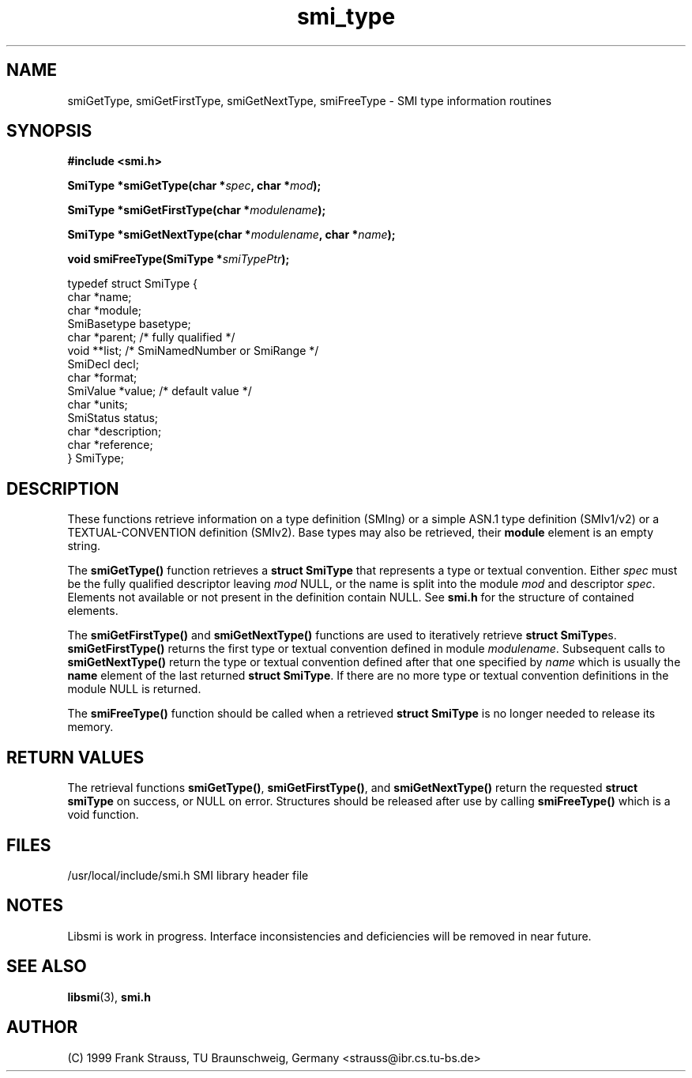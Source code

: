 .\"
.\" $Id: smi_type.3,v 1.2 1999/05/05 15:48:18 strauss Exp $
.\"
.TH smi_type 3  "May 5, 1999" "IBR" "SMI Management Information Library"
.SH NAME
smiGetType, smiGetFirstType, smiGetNextType, smiFreeType \- SMI type
information routines
.SH SYNOPSIS
.nf
.B #include <smi.h>
.RS
.RE
.sp
.BI "SmiType *smiGetType(char *" spec ", char *" mod );
.RE
.sp
.BI "SmiType *smiGetFirstType(char *" modulename );
.RE
.sp
.BI "SmiType *smiGetNextType(char *" modulename ", char *" name );
.RE
.sp
.BI "void smiFreeType(SmiType *" smiTypePtr );
.RE

typedef struct SmiType {
    char         *name;
    char         *module;
    SmiBasetype  basetype;
    char         *parent;  /* fully qualified */
    void         **list;   /* SmiNamedNumber or SmiRange */
    SmiDecl      decl;
    char         *format;
    SmiValue     *value;   /* default value */
    char         *units;
    SmiStatus    status;
    char         *description;
    char         *reference;
} SmiType;

.fi
.SH DESCRIPTION
These functions retrieve information on a type definition (SMIng) or
a simple ASN.1 type definition (SMIv1/v2) or a TEXTUAL-CONVENTION
definition (SMIv2). Base types may also be retrieved, their
\fBmodule\fP element is an empty string.
.PP
The \fBsmiGetType()\fP function retrieves a \fBstruct SmiType\fP that
represents a type or textual convention. Either \fIspec\fP must be the
fully qualified descriptor leaving \fImod\fP NULL, or the name is
split into the module \fImod\fP and descriptor \fIspec\fP.  Elements
not available or not present in the definition contain NULL. See \fBsmi.h\fP
for the structure of contained elements.
.PP
The \fBsmiGetFirstType()\fP and \fBsmiGetNextType()\fP functions are
used to iteratively retrieve \fBstruct SmiType\fPs.
\fBsmiGetFirstType()\fP returns the first type or textual convention
defined in module \fImodulename\fP.  Subsequent calls to
\fBsmiGetNextType()\fP return the type or textual convention defined
after that one specified by \fIname\fP which is usually the \fBname\fP
element of the last returned \fBstruct SmiType\fP.  If there are no
more type or textual convention definitions in the module NULL is
returned.
.PP
The \fBsmiFreeType()\fP function should be called when a retrieved
\fBstruct SmiType\fP is no longer needed to release its memory.
.SH "RETURN VALUES"
The retrieval functions \fBsmiGetType()\fP, \fBsmiGetFirstType()\fP,
and \fBsmiGetNextType()\fP return the requested \fBstruct smiType\fP
on success, or NULL on error. Structures should be released after use
by calling \fBsmiFreeType()\fP which is a void function.
.SH "FILES"
.nf
/usr/local/include/smi.h    SMI library header file
.fi
.SH "NOTES"
Libsmi is work in progress. Interface inconsistencies and deficiencies
will be removed in near future.
.SH "SEE ALSO"
.BR libsmi "(3), "
.BR smi.h
.SH "AUTHOR"
(C) 1999 Frank Strauss, TU Braunschweig, Germany <strauss@ibr.cs.tu-bs.de>
.br
